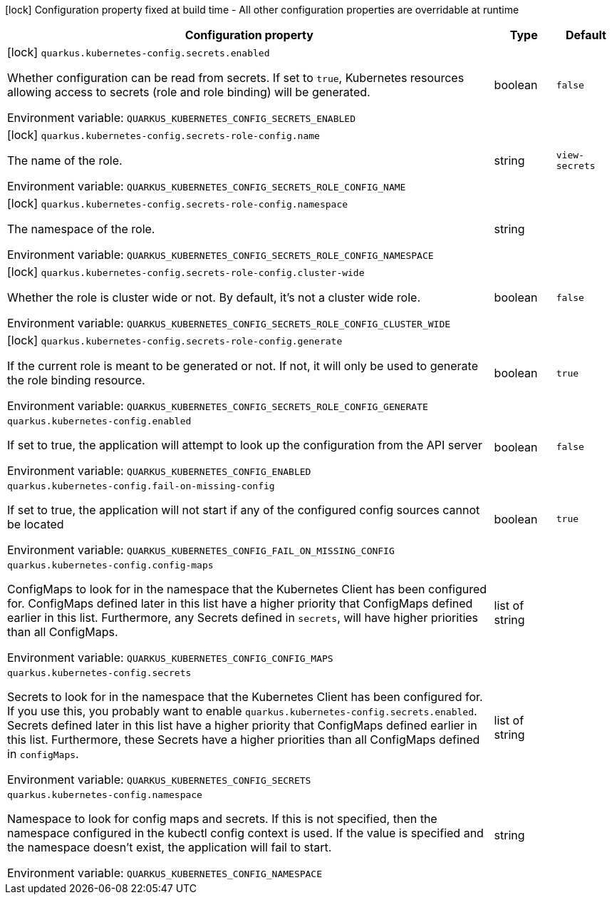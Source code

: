 :summaryTableId: quarkus-kubernetes-config_quarkus-kubernetes-config
[.configuration-legend]
icon:lock[title=Fixed at build time] Configuration property fixed at build time - All other configuration properties are overridable at runtime
[.configuration-reference.searchable, cols="80,.^10,.^10"]
|===

h|Configuration property
h|Type
h|Default

a|icon:lock[title=Fixed at build time] [[quarkus-kubernetes-config_quarkus-kubernetes-config-secrets-enabled]] `quarkus.kubernetes-config.secrets.enabled`

[.description]
--
Whether configuration can be read from secrets. If set to `true`, Kubernetes resources allowing access to secrets (role and role binding) will be generated.


ifdef::add-copy-button-to-env-var[]
Environment variable: env_var_with_copy_button:+++QUARKUS_KUBERNETES_CONFIG_SECRETS_ENABLED+++[]
endif::add-copy-button-to-env-var[]
ifndef::add-copy-button-to-env-var[]
Environment variable: `+++QUARKUS_KUBERNETES_CONFIG_SECRETS_ENABLED+++`
endif::add-copy-button-to-env-var[]
--
|boolean
|`false`

a|icon:lock[title=Fixed at build time] [[quarkus-kubernetes-config_quarkus-kubernetes-config-secrets-role-config-name]] `quarkus.kubernetes-config.secrets-role-config.name`

[.description]
--
The name of the role.


ifdef::add-copy-button-to-env-var[]
Environment variable: env_var_with_copy_button:+++QUARKUS_KUBERNETES_CONFIG_SECRETS_ROLE_CONFIG_NAME+++[]
endif::add-copy-button-to-env-var[]
ifndef::add-copy-button-to-env-var[]
Environment variable: `+++QUARKUS_KUBERNETES_CONFIG_SECRETS_ROLE_CONFIG_NAME+++`
endif::add-copy-button-to-env-var[]
--
|string
|`view-secrets`

a|icon:lock[title=Fixed at build time] [[quarkus-kubernetes-config_quarkus-kubernetes-config-secrets-role-config-namespace]] `quarkus.kubernetes-config.secrets-role-config.namespace`

[.description]
--
The namespace of the role.


ifdef::add-copy-button-to-env-var[]
Environment variable: env_var_with_copy_button:+++QUARKUS_KUBERNETES_CONFIG_SECRETS_ROLE_CONFIG_NAMESPACE+++[]
endif::add-copy-button-to-env-var[]
ifndef::add-copy-button-to-env-var[]
Environment variable: `+++QUARKUS_KUBERNETES_CONFIG_SECRETS_ROLE_CONFIG_NAMESPACE+++`
endif::add-copy-button-to-env-var[]
--
|string
|

a|icon:lock[title=Fixed at build time] [[quarkus-kubernetes-config_quarkus-kubernetes-config-secrets-role-config-cluster-wide]] `quarkus.kubernetes-config.secrets-role-config.cluster-wide`

[.description]
--
Whether the role is cluster wide or not. By default, it's not a cluster wide role.


ifdef::add-copy-button-to-env-var[]
Environment variable: env_var_with_copy_button:+++QUARKUS_KUBERNETES_CONFIG_SECRETS_ROLE_CONFIG_CLUSTER_WIDE+++[]
endif::add-copy-button-to-env-var[]
ifndef::add-copy-button-to-env-var[]
Environment variable: `+++QUARKUS_KUBERNETES_CONFIG_SECRETS_ROLE_CONFIG_CLUSTER_WIDE+++`
endif::add-copy-button-to-env-var[]
--
|boolean
|`false`

a|icon:lock[title=Fixed at build time] [[quarkus-kubernetes-config_quarkus-kubernetes-config-secrets-role-config-generate]] `quarkus.kubernetes-config.secrets-role-config.generate`

[.description]
--
If the current role is meant to be generated or not. If not, it will only be used to generate the role binding resource.


ifdef::add-copy-button-to-env-var[]
Environment variable: env_var_with_copy_button:+++QUARKUS_KUBERNETES_CONFIG_SECRETS_ROLE_CONFIG_GENERATE+++[]
endif::add-copy-button-to-env-var[]
ifndef::add-copy-button-to-env-var[]
Environment variable: `+++QUARKUS_KUBERNETES_CONFIG_SECRETS_ROLE_CONFIG_GENERATE+++`
endif::add-copy-button-to-env-var[]
--
|boolean
|`true`

a| [[quarkus-kubernetes-config_quarkus-kubernetes-config-enabled]] `quarkus.kubernetes-config.enabled`

[.description]
--
If set to true, the application will attempt to look up the configuration from the API server


ifdef::add-copy-button-to-env-var[]
Environment variable: env_var_with_copy_button:+++QUARKUS_KUBERNETES_CONFIG_ENABLED+++[]
endif::add-copy-button-to-env-var[]
ifndef::add-copy-button-to-env-var[]
Environment variable: `+++QUARKUS_KUBERNETES_CONFIG_ENABLED+++`
endif::add-copy-button-to-env-var[]
--
|boolean
|`false`

a| [[quarkus-kubernetes-config_quarkus-kubernetes-config-fail-on-missing-config]] `quarkus.kubernetes-config.fail-on-missing-config`

[.description]
--
If set to true, the application will not start if any of the configured config sources cannot be located


ifdef::add-copy-button-to-env-var[]
Environment variable: env_var_with_copy_button:+++QUARKUS_KUBERNETES_CONFIG_FAIL_ON_MISSING_CONFIG+++[]
endif::add-copy-button-to-env-var[]
ifndef::add-copy-button-to-env-var[]
Environment variable: `+++QUARKUS_KUBERNETES_CONFIG_FAIL_ON_MISSING_CONFIG+++`
endif::add-copy-button-to-env-var[]
--
|boolean
|`true`

a| [[quarkus-kubernetes-config_quarkus-kubernetes-config-config-maps]] `quarkus.kubernetes-config.config-maps`

[.description]
--
ConfigMaps to look for in the namespace that the Kubernetes Client has been configured for. ConfigMaps defined later in this list have a higher priority that ConfigMaps defined earlier in this list. Furthermore, any Secrets defined in `secrets`, will have higher priorities than all ConfigMaps.


ifdef::add-copy-button-to-env-var[]
Environment variable: env_var_with_copy_button:+++QUARKUS_KUBERNETES_CONFIG_CONFIG_MAPS+++[]
endif::add-copy-button-to-env-var[]
ifndef::add-copy-button-to-env-var[]
Environment variable: `+++QUARKUS_KUBERNETES_CONFIG_CONFIG_MAPS+++`
endif::add-copy-button-to-env-var[]
--
|list of string
|

a| [[quarkus-kubernetes-config_quarkus-kubernetes-config-secrets]] `quarkus.kubernetes-config.secrets`

[.description]
--
Secrets to look for in the namespace that the Kubernetes Client has been configured for. If you use this, you probably want to enable `quarkus.kubernetes-config.secrets.enabled`. Secrets defined later in this list have a higher priority that ConfigMaps defined earlier in this list. Furthermore, these Secrets have a higher priorities than all ConfigMaps defined in `configMaps`.


ifdef::add-copy-button-to-env-var[]
Environment variable: env_var_with_copy_button:+++QUARKUS_KUBERNETES_CONFIG_SECRETS+++[]
endif::add-copy-button-to-env-var[]
ifndef::add-copy-button-to-env-var[]
Environment variable: `+++QUARKUS_KUBERNETES_CONFIG_SECRETS+++`
endif::add-copy-button-to-env-var[]
--
|list of string
|

a| [[quarkus-kubernetes-config_quarkus-kubernetes-config-namespace]] `quarkus.kubernetes-config.namespace`

[.description]
--
Namespace to look for config maps and secrets. If this is not specified, then the namespace configured in the kubectl config context is used. If the value is specified and the namespace doesn't exist, the application will fail to start.


ifdef::add-copy-button-to-env-var[]
Environment variable: env_var_with_copy_button:+++QUARKUS_KUBERNETES_CONFIG_NAMESPACE+++[]
endif::add-copy-button-to-env-var[]
ifndef::add-copy-button-to-env-var[]
Environment variable: `+++QUARKUS_KUBERNETES_CONFIG_NAMESPACE+++`
endif::add-copy-button-to-env-var[]
--
|string
|

|===


:!summaryTableId: